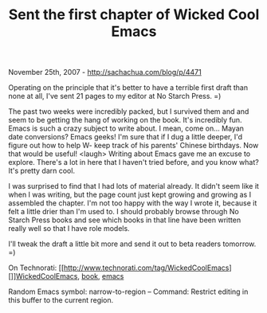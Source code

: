 #+TITLE: Sent the first chapter of Wicked Cool Emacs

November 25th, 2007 -
[[http://sachachua.com/blog/p/4471][http://sachachua.com/blog/p/4471]]

Operating on the principle that it's better to have a terrible first
 draft than none at all, I've sent 21 pages to my editor at No Starch
 Press. =)

The past two weeks were incredibly packed, but I survived them and and
 seem to be getting the hang of working on the book. It's incredibly
 fun. Emacs is such a crazy subject to write about. I mean, come on...
 Mayan date conversions? Emacs geeks! I'm sure that if I dug a little
 deeper, I'd figure out how to help W- keep track of his parents'
 Chinese birthdays. Now that would be useful! <laugh> Writing
 about Emacs gave me an excuse to explore. There's a lot in here that I
 haven't tried before, and you know what? It's pretty darn cool.

I was surprised to find that I had lots of material already. It didn't
 seem like it when I was writing, but the page count just kept growing
 and growing as I assembled the chapter. I'm not too happy with the way
 I wrote it, because it felt a little drier than I'm used to. I should
 probably browse through No Starch Press books and see which books in
 that line have been written really well so that I have role models.

I'll tweak the draft a little bit more and send it out to beta readers
 tomorrow. =)

On Technorati:
[[http://www.technorati.com/tag/WickedCoolEmacs][]][[http://sachachua.com/notebook/wiki/WickedCoolEmacs][WickedCoolEmacs]],
[[http://www.technorati.com/tag/book][book]],
[[http://www.technorati.com/tag/emacs][emacs]]

Random Emacs symbol: narrow-to-region -- Command: Restrict editing in
this buffer to the current region.
